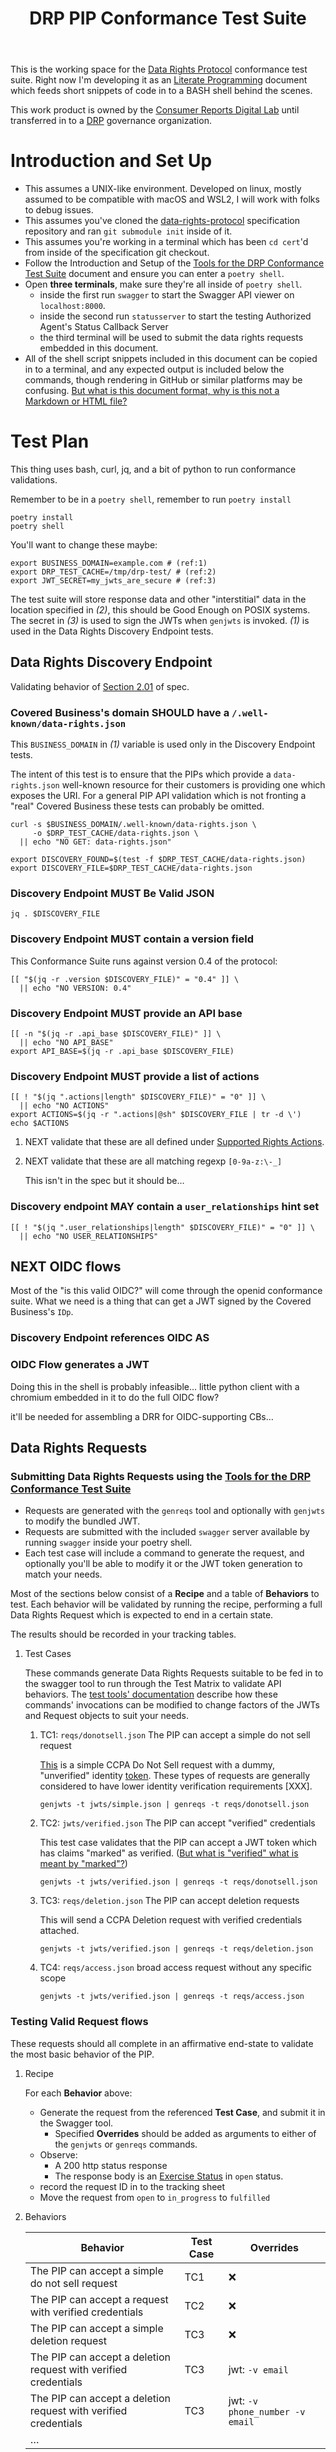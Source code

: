 :PROPERTIES:
:ID:       20211116T134053.585822
:END:
#+title: DRP PIP Conformance Test Suite
#+filetags: :Project:Work:ConsumerReports:Development:Writing:
#+ARCOLOGY_KEY: doc/drp/conformance
#+OPTIONS: toc:nil num:nil

This is the working space for the [[id:1dbcc039-89bd-4177-b6e3-c818486d8060][Data Rights Protocol]] conformance test suite. Right now I'm developing it as an [[id:cce/literate_programming][Literate Programming]] document which feeds short snippets of code in to a BASH shell behind the scenes.

This work product is owned by the [[id:b1633d78-a920-40b7-8f71-9a7caa63cf5a][Consumer Reports Digital Lab]] until transferred in to a [[id:1dbcc039-89bd-4177-b6e3-c818486d8060][DRP]] governance organization.

* Introduction and Set Up

- This assumes a UNIX-like environment. Developed on linux, mostly assumed to be compatible with macOS and WSL2, I will work with folks to debug issues.
- This assumes you've cloned the [[https://github.com/consumer-reports-digital-lab/data-rights-protocol/][data-rights-protocol]] specification repository and ran =git submodule init= inside of it.
- This assumes you're working in a terminal which has been =cd cert='d from inside of the specification git checkout.
- Follow the Introduction and Setup of the [[file:conformance-tools.org][Tools for the DRP Conformance Test Suite]] document and ensure you can enter a =poetry shell=.
- Open *three terminals*, make sure they're all inside of =poetry shell=.
  - inside the first run =swagger= to start the Swagger API viewer on =localhost:8000=.
  - inside the second run =statusserver= to start the testing Authorized Agent's Status Callback Server
  - the third terminal will be used to submit the data rights requests embedded in this document.
- All of the shell script snippets included in this document can be copied in to a terminal, and any expected output is included below the commands, though rendering in GitHub or similar platforms may be confusing. [[id:20220305T172433.835616][But what is this document format, why is this not a Markdown or HTML file?]]

* Test Plan
:PROPERTIES:
:ID:       20220209T171652.987733
:END:
:LOGBOOK:
CLOCK: [2021-12-29 Wed 11:20]--[2021-12-29 Wed 12:50] =>  1:30
:END:

#+PROPERTY: header-args:shell :session *drp-conformance* :results drawer

This thing uses bash, curl, jq, and a bit of python to run conformance validations.

Remember to be in a =poetry shell=, remember to run =poetry install=

#+begin_src shell
poetry install
poetry shell
#+end_src

#+results:
:results:
Spawning shell within /home/rrix/.cache/pypoetry/virtualenvs/datarightsprotocol-SSQrMXUl-py3.9
. /home/rrix/.cache/pypoetry/virtualenvs/datarightsprotocol-SSQrMXUl-py3.9/bin/activate
echo 'org_babel_sh_eoe'
(datarightsprotocol-SSQrMXUl-py3.9)
:end:

You'll want to change these maybe:

#+begin_src shell :results none -r
export BUSINESS_DOMAIN=example.com # (ref:1)
export DRP_TEST_CACHE=/tmp/drp-test/ # (ref:2)
export JWT_SECRET=my_jwts_are_secure # (ref:3)
#+end_src

The test suite will store response data and other "interstitial" data in the location specified in [[(2)]], this should be Good Enough on POSIX systems. The secret in [[(3)]] is used to sign the JWTs when =genjwts= is invoked. [[(1)]] is used in the Data Rights Discovery Endpoint tests.

** Data Rights Discovery Endpoint

Validating behavior of [[https://github.com/consumer-reports-digital-lab/data-rights-protocol#201-get-well-knowndata-rightsjson-data-rights-discovery-endpoint][Section 2.01]] of spec.

*** Covered Business's domain SHOULD have a =/.well-known/data-rights.json=

This =BUSINESS_DOMAIN= in [[(1)]] variable is used only in the Discovery Endpoint tests.

The intent of this test is to ensure that the PIPs which provide a =data-rights.json= well-known resource for their customers is providing one which exposes the URI. For a general PIP API validation which is not fronting a "real" Covered Business these tests can probably be omitted.

#+begin_src shell
curl -s $BUSINESS_DOMAIN/.well-known/data-rights.json \
     -o $DRP_TEST_CACHE/data-rights.json \
  || echo "NO GET: data-rights.json"

export DISCOVERY_FOUND=$(test -f $DRP_TEST_CACHE/data-rights.json)
export DISCOVERY_FILE=$DRP_TEST_CACHE/data-rights.json
#+end_src

*** Discovery Endpoint MUST Be Valid JSON

#+begin_src shell
jq . $DISCOVERY_FILE
#+end_src

#+results:
:results:
{
  "version": "0.4",
  "api_base": "https://example.com/data-rights",
  "actions": [
    "sale:opt-out",
    "sale:opt-in",
    "access",
    "deletion"
  ],
  "user_relationships": []
}
:end:

*** Discovery Endpoint MUST contain a version field

This Conformance Suite runs against version 0.4 of the protocol:

#+begin_src shell
[[ "$(jq -r .version $DISCOVERY_FILE)" = "0.4" ]] \
  || echo "NO VERSION: 0.4"
#+end_src

#+results:
:results:
:end:

*** Discovery Endpoint MUST provide an API base

#+begin_src shell
[[ -n "$(jq -r .api_base $DISCOVERY_FILE)" ]] \
  || echo "NO API_BASE"
export API_BASE=$(jq -r .api_base $DISCOVERY_FILE)
#+end_src

#+results:
:results:

:end:

*** Discovery Endpoint MUST provide a list of actions

#+begin_src shell
[[ ! "$(jq ".actions|length" $DISCOVERY_FILE)" = "0" ]] \
  || echo "NO ACTIONS"
export ACTIONS=$(jq -r ".actions|@sh" $DISCOVERY_FILE | tr -d \')
echo $ACTIONS
#+end_src

#+results:
:results:


sale:opt-out sale:opt-in access deletion
:end:

**** NEXT validate that these are all defined under [[https://github.com/consumer-reports-digital-lab/data-rights-protocol#301-supported-rights-actions][Supported Rights Actions]].

**** NEXT validate that these are all matching regexp =[0-9a-z:\-_]=

This isn't in the spec but it should be...

*** Discovery endpoint MAY contain a =user_relationships= hint set

#+begin_src shell
[[ ! "$(jq ".user_relationships|length" $DISCOVERY_FILE)" = "0" ]] \
  || echo "NO USER_RELATIONSHIPS"
#+end_src

#+results:
:results:

NO USER_RELATIONSHIPS
:end:

** NEXT OIDC flows

Most of the "is this valid OIDC?" will come through the openid conformance suite. What we need is a thing that can get a JWT signed by the Covered Business's =IDp=.

*** Discovery Endpoint references OIDC AS
*** OIDC Flow generates a JWT

Doing this in the shell is probably infeasible... little python client with a chromium embedded in it to do the full OIDC flow?

it'll be needed for assembling a DRR for OIDC-supporting CBs...

** Data Rights Requests
:PROPERTIES:
:ID:       20220110T161657.246138
:END:

*** Submitting Data Rights Requests using the [[id:20220124T185712.222187][Tools for the DRP Conformance Test Suite]]

- Requests are generated with the =genreqs= tool and optionally with =genjwts= to modify the bundled JWT.
- Requests are submitted with the included =swagger= server available by running =swagger= inside your poetry shell.
- Each test case will include a command to generate the request, and optionally you'll be able to modify it or the JWT token generation to match your needs.

Most of the sections below consist of a *Recipe* and a table of *Behaviors* to test. Each behavior will be validated by running the recipe, performing a full Data Rights Request which is expected to end in a certain state.

The results should be recorded in your tracking tables.

**** Test Cases

These commands generate Data Rights Requests suitable to be fed in to the swagger tool to run through the Test Matrix to validate API behaviors. The [[file:conformance-tools.org][test tools' documentation]] describe how these commands' invocations can be modified to change factors of the JWTs and Request objects to suit your needs.

***** TC1: =reqs/donotsell.json= The PIP can accept a simple do not sell request

[[file:reqs/donotsell.json][This]] is a simple CCPA Do Not Sell request with a dummy, "unverified" identity [[file:jwts/simple.json][token]]. These types of requests are generally considered to have lower identity verification requirements [XXX].

#+begin_src shell
genjwts -t jwts/simple.json | genreqs -t reqs/donotsell.json 
#+end_src

***** TC2: =jwts/verified.json= The PIP can accept "verified" credentials

This test case validates that the PIP can accept a JWT token which has claims "marked" as verified. ([[id:20220315T190621.777696][But what is "verified" what is meant by "marked"?]])

#+begin_src shell
genjwts -t jwts/verified.json | genreqs -t reqs/donotsell.json
#+end_src

***** TC3: =reqs/deletion.json= The PIP can accept deletion requests

This will send a CCPA Deletion request with verified credentials attached.

#+begin_src shell
genjwts -t jwts/verified.json | genreqs -t reqs/deletion.json
#+end_src

***** TC4: =reqs/access.json= broad access request without any specific scope

#+begin_src shell
genjwts -t jwts/verified.json | genreqs -t reqs/access.json
#+end_src

*** Testing Valid Request flows

These requests should all complete in an affirmative end-state to validate the most basic behavior of the PIP.

**** Recipe

For each *Behavior* above:
- Generate the request from the referenced *Test Case*, and submit it in the Swagger tool.
  - Specified *Overrides* should be added as arguments to either of the =genjwts= or =genreqs= commands.
- Observe:
  - A 200 http status response
  - The response body is an [[https://github.com/consumer-reports-digital-lab/data-rights-protocol#303-schema-status-of-a-data-subject-exercise-request][Exercise Status]] in =open= status.
- record the request ID in to the tracking sheet
- Move the request from =open= to =in_progress= to =fulfilled=

**** Behaviors

| Behavior                                                        | Test Case | Overrides                       |
|-----------------------------------------------------------------+-----------+---------------------------------|
| The PIP can accept a simple do not sell request                 | TC1       | ❌                              |
| The PIP can accept a request with verified credentials          | TC2       | ❌                              |
| The PIP can accept a simple deletion request                    | TC3       | ❌                              |
| The PIP can accept a deletion request with verified credentials | TC3       | jwt: =-v email=                 |
| The PIP can accept a deletion request with verified credentials | TC3       | jwt: =-v phone_number -v email= |
| ...                                                             |           |                                 |

*** NEXT Agent Revocation

test cases:
- revoke immediately
- revoke in need_user_verification stage
- revoke while being processed =in_progress= by CB backend
  
*** NEXT Status Callback validation
*** NEXT Access Requests
*** INPROGRESS Test for all Final States
:LOGBOOK:
- State "INPROGRESS" from "NEXT"       [2022-03-15 Tue 20:19]
:END:

**** Recipe
**** Behaviors

| Behavior                                                                 | Test Case   | Overrides        |
|--------------------------------------------------------------------------+-------------+------------------|
| Expect =claim_not_covered= for GDPR request for US phone number identity | TC3         | =-o regime=gdpr= |
| Expect =too_many_requests= after submitting repeated access requests     | TC4         |                  |
| Valid-but-garbage token should end in =no_match=                         | TC1 TC3 TC4 |                  |
| ...                                                                      |             |                  |

*** NEXT Need User Verification testing

ughghghghgh

This will use a web browser, i guess...? This is where designing these test cases is going to suck the most.

The redirect URL is another thing for the little Heroku app? it's a "nice to have", mostly, though.

- Load =user_verification_url= in browser with some URL parameters attached
  - =request_id= associated with the test case
  - =identity= param w/ the JWT associated with the test case
  - =redirect_to= must be set to "something", not sure what...
    
* Appendices

** 1: But what is this org-mode document, why is this not a Markdown or HTML file?
:PROPERTIES:
:ID:       20220305T172433.835616
:END:

The author of these documents thinks and develops software using a set of tools called [[https://www.gnu.org/software/emacs/][Emacs]] [[https://orgmode.org][Org Mode]]. It's an outlining and project planning tool with everything and the kitchen sink thrown in. When fully embraced, Emacs is a text and data editor which can be customized and automated to an incredible degree, and org-mode contains features and widely-used extensions which provide a similar level of meta-programming ability to documentation itself. It's also a quite convenient markup format to express things with more metadata and semantic structure than Markdown is capable of providing.

For all intents and purposes, however, this document should be usable in an HTML or PDF format as a static reference, and that is the intended deliverable format of it.

These documents use features that are basically built in, and an installation of anything newer than GNU Emacs 28 is probably going to work with minimal fussiness.

#+begin_src shell
emacs -l ob-shell pip-conformance-tests.org --eval '(display-buffer (get-buffer-create "*drp-conformance*"))'=
#+end_src

If you execute this command and a GUI appears with this document, and an empty pane called =*drp-conformance*= at the bottom, then you can proceed to execute the commands *inside the document* by clicking in to the source blocks and pressing =Control-c= twice. The output will appear in the bottom pane, and the output will also be stored in the document.

While it's largely unreasonable to expect everyone to use a particular text editor, especially one with such anachronistic tendencies, it's perhaps interesting to think of this document itself as the first version of the DRP test-suite automation.


** 2: But what is "verified" what is meant by "marked"?
:PROPERTIES:
:ID:       20220315T190621.777696
:END:

The claims in the identity tokens are basically based on [[https://schema.org/Person][schema.org/Person]] attributes, but specified in *OIDC Core 1.0*, [[https://openid.net/specs/openid-connect-core-1_0.html#rfc.section.5.1][Section 5.1]] (Standard Claims). Consider =phone_number= and =phone_number_verified=:

#+begin_quote
True if the End-User's phone number has been verified; otherwise false. When this Claim Value is true, this means that the OP took affirmative steps to ensure that this phone number was controlled by the End-User at the time the verification was performed. The means by which a phone number is verified is context-specific, and dependent upon the trust framework or contractual agreements within which the parties are operating. When true, the phone_number Claim MUST be in E.164 format and any extensions MUST be represented in RFC 3966 format. 
#+end_quote

And thus spoke, the question is our "what is our trust framework or contractual agreements?". This is work for the [[file:../governance.md][governance documentation]] to cover.
